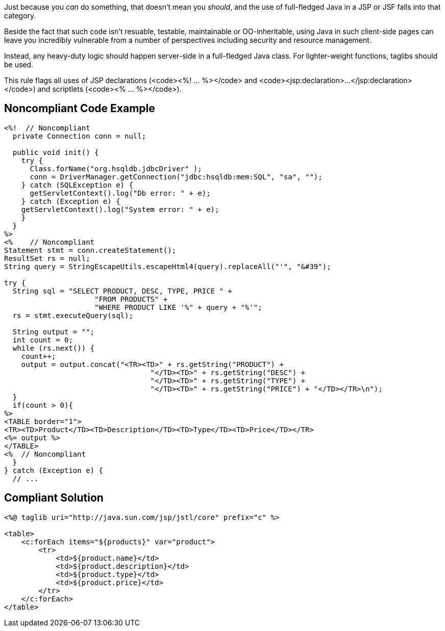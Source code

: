 Just because you _can_ do something, that doesn't mean you _should_, and the use of full-fledged Java in a JSP or JSF falls into that category. 

Beside the fact that such code isn't resuable, testable, maintainable or OO-inheritable, using Java in such client-side pages can leave you incredibly vulnerable from a number of perspectives including security and resource management.

Instead, any heavy-duty logic should happen server-side in a full-fledged Java class. For lighter-weight functions, taglibs should be used.

This rule flags all uses of JSP declarations (<code><%! ... %></code> and <code><jsp:declaration>...</jsp:declaration></code>) and scriptlets (<code><% ... %></code>).


== Noncompliant Code Example

----
<%!  // Noncompliant
  private Connection conn = null;

  public void init() {
    try {
      Class.forName("org.hsqldb.jdbcDriver" );
      conn = DriverManager.getConnection("jdbc:hsqldb:mem:SQL", "sa", "");
    } catch (SQLException e) {
      getServletContext().log("Db error: " + e);
    } catch (Exception e) {
    getServletContext().log("System error: " + e);
    }
  }
%>
<%    // Noncompliant
Statement stmt = conn.createStatement();
ResultSet rs = null;
String query = StringEscapeUtils.escapeHtml4(query).replaceAll("'", "&#39");

try {
  String sql = "SELECT PRODUCT, DESC, TYPE, PRICE " +
                     "FROM PRODUCTS" +
                     "WHERE PRODUCT LIKE '%" + query + "%'";
  rs = stmt.executeQuery(sql);

  String output = "";
  int count = 0;
  while (rs.next()) {
    count++;
    output = output.concat("<TR><TD>" + rs.getString("PRODUCT") + 
                                  "</TD><TD>" + rs.getString("DESC") + 
                                  "</TD><TD>" + rs.getString("TYPE") + 
                                  "</TD><TD>" + rs.getString("PRICE") + "</TD></TR>\n");
  }
  if(count > 0){
%>
<TABLE border="1">
<TR><TD>Product</TD><TD>Description</TD><TD>Type</TD><TD>Price</TD></TR>
<%= output %>
</TABLE>
<%  // Noncompliant
  }
} catch (Exception e) {
  // ...
----


== Compliant Solution

----
<%@ taglib uri="http://java.sun.com/jsp/jstl/core" prefix="c" %>

<table>
    <c:forEach items="${products}" var="product">
        <tr>
            <td>${product.name}</td>
            <td>${product.description}</td>
            <td>${product.type}</td>
            <td>${product.price}</td>
        </tr>
    </c:forEach>
</table>
----

